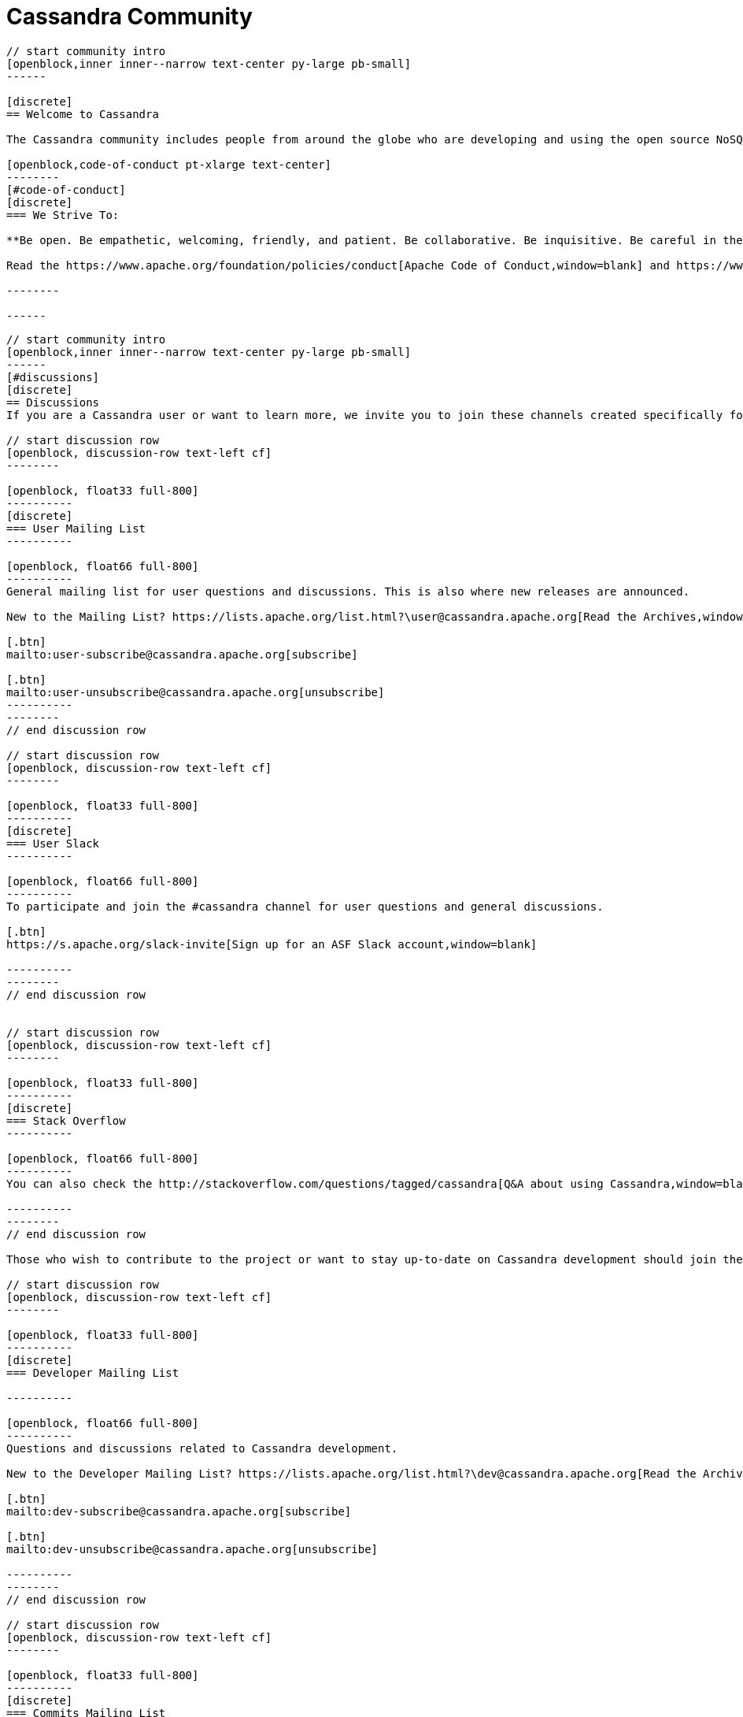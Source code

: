 = Cassandra Community
:page-layout: community
:sectids!:


// start intro
[openblock,arrow intro]
----
// start community intro
[openblock,inner inner--narrow text-center py-large pb-small]
------

[discrete]
== Welcome to Cassandra

The Cassandra community includes people from around the globe who are developing and using the open source NoSQL database the world relies on. We welcome and encourage participation by everyone. 

[openblock,code-of-conduct pt-xlarge text-center]
--------
[#code-of-conduct]
[discrete]
=== We Strive To:

**Be open. Be empathetic, welcoming, friendly, and patient. Be collaborative. Be inquisitive. Be careful in the words we choose. Be concise. Step down considerately.**

Read the https://www.apache.org/foundation/policies/conduct[Apache Code of Conduct,window=blank] and https://www.apache.org/foundation/policies/conduct#reporting-guidelines[Reporting Guidelines,window=blank].

--------

------
----
// end intro


// start discussions

[openblock,grad grad--two white py-xlarge]
----

// start community intro
[openblock,inner inner--narrow text-center py-large pb-small]
------
[#discussions]
[discrete]
== Discussions
If you are a Cassandra user or want to learn more, we invite you to join these channels created specifically for end user questions and discussions.

// start discussion row
[openblock, discussion-row text-left cf]
--------

[openblock, float33 full-800]
----------
[discrete]
=== User Mailing List
----------

[openblock, float66 full-800]
----------
General mailing list for user questions and discussions. This is also where new releases are announced.

New to the Mailing List? https://lists.apache.org/list.html?\user@cassandra.apache.org[Read the Archives,window=_blank].

[.btn]
mailto:user-subscribe@cassandra.apache.org[subscribe]

[.btn]
mailto:user-unsubscribe@cassandra.apache.org[unsubscribe]
----------
--------
// end discussion row

// start discussion row
[openblock, discussion-row text-left cf]
--------

[openblock, float33 full-800]
----------
[discrete]
=== User Slack
----------

[openblock, float66 full-800]
----------
To participate and join the #cassandra channel for user questions and general discussions.

[.btn]
https://s.apache.org/slack-invite[Sign up for an ASF Slack account,window=blank]

----------
--------
// end discussion row


// start discussion row
[openblock, discussion-row text-left cf]
--------

[openblock, float33 full-800]
----------
[discrete]
=== Stack Overflow
----------

[openblock, float66 full-800]
----------
You can also check the http://stackoverflow.com/questions/tagged/cassandra[Q&A about using Cassandra,window=blank] on Stack Overflow.

----------
--------
// end discussion row

Those who wish to contribute to the project or want to stay up-to-date on Cassandra development should join these channels. 

// start discussion row
[openblock, discussion-row text-left cf]
--------

[openblock, float33 full-800]
----------
[discrete]
=== Developer Mailing List

----------

[openblock, float66 full-800]
----------
Questions and discussions related to Cassandra development.

New to the Developer Mailing List? https://lists.apache.org/list.html?\dev@cassandra.apache.org[Read the Archives,window=_blank].

[.btn]
mailto:dev-subscribe@cassandra.apache.org[subscribe]

[.btn]
mailto:dev-unsubscribe@cassandra.apache.org[unsubscribe]

----------
--------
// end discussion row

// start discussion row
[openblock, discussion-row text-left cf]
--------

[openblock, float33 full-800]
----------
[discrete]
=== Commits Mailing List
----------

[openblock, float66 full-800]
----------
Notification on commits done to the source repository and on https://issues.apache.org/jira/browse/CASSANDRA[JIRA,window=_blank] updates. This is a fairly noisy mailing list mostly useful for Cassandra developers and those who would like to keep close tabs on Cassandra’s development.

New to the Commits Mailing List? https://lists.apache.org/list.html?\commits@cassandra.apache.org[Read the Archives,window=_blank].

[.btn]
mailto:commits-subscribe@cassandra.apache.org[subscribe]

[.btn]
mailto:commits-unsubscribe@cassandra.apache.org[unsubscribe]

----------
--------
// end discussion row

// start discussion row
[openblock, discussion-row text-left cf]
--------

[openblock, float33 full-800]
----------
[discrete]
=== Developer Slack
----------

[openblock, float66 full-800]
----------
To participate and join the following channels.

[.btn]
https://s.apache.org/slack-invite[Sign up for a Slack account,window=blank]

Strictly for questions or discussions related to Cassandra development.

[.btn]
https://app.slack.com/client/T4S1WH2J3/CK23JSY2K[#cassandra-dev,window=blank]

Results of automated test builds.

[.btn]
https://app.slack.com/client/T4S1WH2J3/CS6CA748J[#cassandra-builds,window=blank]

Results of patch test builds.

[.btn]
https://app.slack.com/client/T4S1WH2J3/C0162JU2CKY[#cassandra-builds-patches,window=blank]
----------
--------
// end discussion row

// start discussion row
[openblock, discussion-row text-left cf]
--------

[openblock, float33 full-800]
----------
[discrete]
=== Contributor Meetings
----------

[openblock, float66 full-800]
----------
An informal meeting to create real-time collaboration for questions, issues and discussion.

[.btn]
https://cwiki.apache.org/confluence/display/CASSANDRA/Cassandra+Contributor+Meeting[learn more,window=blank]

----------
--------
// end discussion row

// start discussion row
[openblock, discussion-row text-left cf]
--------

[openblock, float33 full-800]
----------
[discrete]
=== Kubernetes SIG

----------

[openblock, float66 full-800]
----------
A special interest group (SIG) to discuss the creation of a community-based operator to make it easy to run C* on K8s.

[.btn]
https://cwiki.apache.org/confluence/display/CASSANDRA/Cassandra+Kubernetes+SIG[learn more,window=blank]

----------
--------
// end discussion row

------
----
// end discussions


// strt project governance
[openblock, project-govenance arrow]
----
[openblock, inner py-large governance text-center]
------

[openblock, inner--narrow text-center]
--------

[#project-governance]
[discrete]
== Project Governance

Like all Apache projects, Cassandra is independently managed by its Project Management Committee (PMC). The Cassandra PMC is tasked with project management—especially technical direction, votes on new committers and PMC members for the project, and sets policies as well as formally voting on software product releases. Our guiding philosophies are to default to the dev list and “decide as a community,” and to favor PMC minimalism. 
--------


[openblock,flex flex-space-around governance-links my-small py-small]
--------

[openblock,governance-link w50 full-800 text-center]
----------
[.block]
image:Icons/community-preso.svg[alt=ASF Project Independence Overview,width=100]

[.btn.btn--alt]
https://community.apache.org/projectIndependence[ASF Project Independence Overview,window=blank]
----------

[openblock,governance-link w50 full-800 text-center]
----------
[.block]
image:Icons/community-preso-2.svg[alt=Cassandra PMC Governance Overview,width=100]

[.btn.btn--alt]
https://cwiki.apache.org/confluence/display/CASSANDRA/Cassandra+Project+Governance[Cassandra PMC Governance Overview,window=blank]
----------

[openblock,governance-link w50 full-800 text-center]
----------
[.block]
image:Icons/community-users.svg[alt=ASF PMC Overview,width=100]

[.btn.btn--alt]
https://www.apache.org/foundation/governance/pmcs.html[ASF PMC Overview,window=blank]
----------

[openblock,governance-link w50 full-800 text-center]
----------
[.block]
image:Icons/community-users-chat.svg[alt=The Apache Way,width=100]

[.btn.btn--alt]
https://www.apache.org/theapacheway/index.html[The Apache Way,window=blank]
----------

--------
------
----
// end projet governance

// start how to contribute
[openblock,how-to-contribute grad grad--two flex-center inner white]
----
[openblock,inner text-center py-xxlarge]
------

[#how-to-contribute]
[discrete]
== How to Contribute

// start row
[openblock,contribution-row text-left cf]
--------

[openblock, float25 full-800]
----------
[discrete]
=== Becoming a contributor
----------

[openblock, float75 full-800]
----------
Contributors are individuals who contribute patches—source code, documentation, help on mailing lists, website—to Apache projects. While contributors do not have a specific governance role, they are crucial to the project’s success. Read the docs to learn how to {site-url}doc/latest/development/index.html[contribute to Cassandra,window=blank], and review our https://cwiki.apache.org/confluence/display/CASSANDRA/Cassandra+Project+Governance[governance,window=blank] page to understand how we vote on code contributions.
----------
--------
// end row

// start row
[openblock,contribution-row text-left cf]
--------

[openblock, float25 full-800]
----------
[discrete]
=== Becoming a Committer

----------

[openblock, float75 full-800]
----------

Committers are members of a project development community who have been granted write access to an Apache project. New committers and PMC members are elected by the Cassandra PMC based on merit. https://www.apache.org/foundation/governance/#technical[More on committers,window=blank].

----------
--------
// end row

// start row
[openblock,contribution-row text-left cf]
--------

[openblock, float25 full-800]
----------
[discrete]
=== Reporting Bugs

----------

[openblock, float75 full-800]
----------
If you encounter a problem with Cassandra, the first places to ask for help are the xref:community.adoc#discussions[user mailing list,window=blank] and the #cassandra https://s.apache.org/slack-invite[Slack channel,window=blank].

If, after having asked for help, you suspect that you have found a bug in Cassandra, you should report it by opening a ticket through the https://issues.apache.org/jira/browse/CASSANDRA[Apache Cassandra JIRA tracking system,window=blank]. Please provide as much detail as you can on your problem. Don’t forget to indicate which version of Cassandra you are running and on which environment.

----------
--------
// end row

// start row
[openblock,contribution-row text-left cf]
--------

[openblock, float25 full-800]
----------
[discrete]
=== Reporting a Vulnerability

----------

[openblock, float75 full-800]
----------
To report a vulnerability for Cassandra, contact the https://www.apache.org/security/projects.html[Apache Security Team,window=blank].
----------
--------
// end row

// start row
[openblock,contribution-row text-left cf]
--------

[openblock, float25 full-800]
----------
[discrete]
=== Proposing New Features
----------

[openblock, float75 full-800]
----------
The Cassandra Enhancement Proposal (CEP) provides a process for the proposal, discussion and endorsement of new feature development in Cassandra. Anyone can initiate a CEP, but it should only be done if you have the intention and capability to complete the proposed change. Learn how to https://cwiki.apache.org/confluence/pages/viewpage.action?pageId=95652201[propose and shepherd a CEP,window=blank].
----------
--------
// end row

------
----
// end how to contribute

// start meet community
[openblock,arrow meet-the-communithy]
----
[openblock,inner py-xlarge text-center]
------

[#meet-the-community]
[discrete]
== Meet the Community
image:pmc.png[pmc team]

[discrete]
=== PMC Members
Aleksey Yeschenko, Alex Petrov, Aaron Morton, Anthony Elder, Ariel Weisberg, Blake Eggleston, Benedict Elliott Smith, Benjamin Lerer, Brandon Williams, Chris Goffinet, Chris Lohfink, David Brosius,Dinesh Joshi, Eric Evans, Gary Dusbabek, T Jake Luciani, Jason Brown, Jon Haddad, Jonathan Ellis, Jake Farrell, Jeff Jirsa, Josh McKenzie, Jun Rao, Sankalp Kohli, Marcus Eriksson, Michael Semb Wever, Matthieu Riou, Michael Shuler, Nate McCall, Paulo Motto, Pavel Yaskevich, Sam Tunnicliffe, Sylvain Lebresne, Stefan Podkowinski, Stefania Alborghetti, Tyler Lee Hobbs

------
----
// end meet communityh